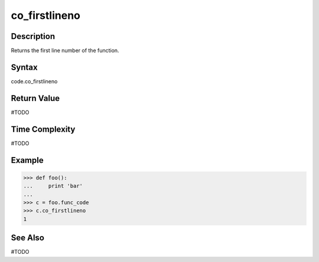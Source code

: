 ======
co_firstlineno
======

Description
===========
Returns the first line number of the function. 

Syntax
======
code.co_firstlineno

Return Value
============
#TODO

Time Complexity
===============
#TODO

Example
=======
>>> def foo():
...     print 'bar'
...     
>>> c = foo.func_code
>>> c.co_firstlineno
1

See Also
========
#TODO
